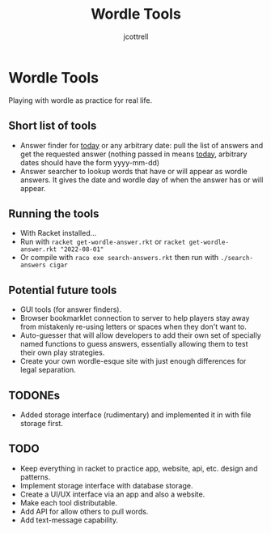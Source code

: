 #+title: Wordle Tools
#+description: Practicing with racket-lang with wordle as a canvas
#+author: jcottrell

#+export_file_name: ../readme.md
# C-c C-e m m to export to markdown

* Wordle Tools
Playing with wordle as practice for real life.
** Short list of tools
+ Answer finder for _today_ or any arbitrary date: pull the list of answers and get the requested answer (nothing passed in means _today_, arbitrary dates should have the form yyyy-mm-dd)
+ Answer searcher to lookup words that have or will appear as wordle answers. It gives the date and wordle day of when the answer has or will appear.
** Running the tools
+ With Racket installed...
+ Run with
  =racket get-wordle-answer.rkt=
  or
  =racket get-wordle-answer.rkt "2022-08-01"=
+ Or compile with =raco exe search-answers.rkt= then run with =./search-answers cigar=
** Potential future tools
+ GUI tools (for answer finders).
+ Browser bookmarklet connection to server to help players stay away from mistakenly re-using letters or spaces when they don't want to.
+ Auto-guesser that will allow developers to add their own set of specially named functions to guess answers, essentially allowing them to test their own play strategies.
+ Create your own wordle-esque site with just enough differences for legal separation.
** TODONEs
+ Added storage interface (rudimentary) and implemented it in with file storage first.
** TODO
+ Keep everything in racket to practice app, website, api, etc. design and patterns.
+ Implement storage interface with database storage.
+ Create a UI/UX interface via an app and also a website.
+ Make each tool distributable.
+ Add API for allow others to pull words.
+ Add text-message capability.
